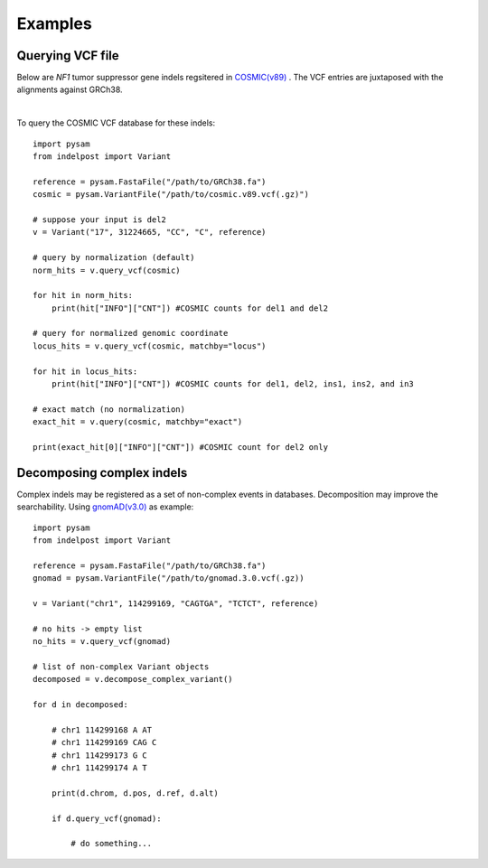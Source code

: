 .. _Examples:

Examples
=========


Querying VCF file
-----------------
Below are *NF1* tumor suppressor gene indels regsitered in `COSMIC(v89) <https://cancer.sanger.ac.uk/cosmic>`__ . 
The VCF entries are juxtaposed with the alignments against GRCh38. 

.. image:: nf1.svg
   :width: 600
   :height: 50
   :align: center

|

To query the COSMIC VCF database for these indels::
    
    import pysam
    from indelpost import Variant
     
    reference = pysam.FastaFile("/path/to/GRCh38.fa")
    cosmic = pysam.VariantFile("/path/to/cosmic.v89.vcf(.gz)")

    # suppose your input is del2
    v = Variant("17", 31224665, "CC", "C", reference)
    
    # query by normalization (default)
    norm_hits = v.query_vcf(cosmic) 
    
    for hit in norm_hits:
        print(hit["INFO"]["CNT"]) #COSMIC counts for del1 and del2 

    # query for normalized genomic coordinate
    locus_hits = v.query_vcf(cosmic, matchby="locus")

    for hit in locus_hits:
        print(hit["INFO"]["CNT"]) #COSMIC counts for del1, del2, ins1, ins2, and in3
        
    # exact match (no normalization)
    exact_hit = v.query(cosmic, matchby="exact")
    
    print(exact_hit[0]["INFO"]["CNT"]) #COSMIC count for del2 only
    
    
    
Decomposing complex indels
--------------------------
Complex indels may be registered as a set of non-complex events in databases.
Decomposition may improve the searchability. Using `gnomAD(v3.0) <https://gnomad.broadinstitute.org>`__ as example:: 

    import pysam
    from indelpost import Variant

    reference = pysam.FastaFile("/path/to/GRCh38.fa")
    gnomad = pysam.VariantFile("/path/to/gnomad.3.0.vcf(.gz))

    v = Variant("chr1", 114299169, "CAGTGA", "TCTCT", reference)

    # no hits -> empty list
    no_hits = v.query_vcf(gnomad)

    # list of non-complex Variant objects 
    decomposed = v.decompose_complex_variant()
    
    for d in decomposed:
        
        # chr1 114299168 A AT
        # chr1 114299169 CAG C
        # chr1 114299173 G C
        # chr1 114299174 A T
        
        print(d.chrom, d.pos, d.ref, d.alt)
      
        if d.query_vcf(gnomad):
        
            # do something...
            
    








 
